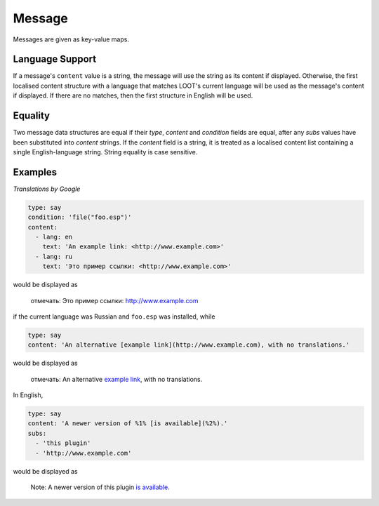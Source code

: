Message
=======

Messages are given as key-value maps.

.. describe:: type

  ``string``

  **Required.** The type string can be one of three keywords.

  .. describe:: say

    A generic message, useful for miscellaneous notes.

  .. describe:: warn

    A warning message, describing a non-critical issue with the user's mods (eg. dirty mods).

  .. describe:: error

    An error message, decribing a critical installation issue (eg. missing masters, corrupt plugins).

.. describe:: content

  ``string`` or ``localised content list``

  **Required.** Either simply a GitHub Flavored Markdown string, or a list of localised content data structures. If the latter, one of the structures must be for English.

.. describe:: condition

  ``string``

  A condition string that is evaluated to determine whether the message should be displayed: if it evaluates to true, the message is displayed, otherwise it is not. See :doc:`../conditions` for details.

.. describe:: subs

  ``string list``

  A list of GitHub Flavored Markdown strings to be substituted into the message content string. The content string must use numbered specifiers (``%1%``, ``%2%``, etc.), where the numbers correspond to the position of the substitution string in this list to use, to denote where these strings are to be substituted.

.. _languages:

Language Support
----------------

If a message's ``content`` value is a string, the message will use the string as its content if displayed. Otherwise, the first localised content structure with a language that matches LOOT's current language will be used as the message's content if displayed. If there are no matches, then the first structure in English will be used.

Equality
--------

Two message data structures are equal if their `type`, `content` and `condition`
fields are equal, after any `subs` values have been substituted into `content`
strings. If the `content` field is a string, it is treated as a localised
content list containing a single English-language string. String equality is
case sensitive.

Examples
--------

*Translations by Google*

.. code-block:: yaml

  type: say
  condition: 'file("foo.esp")'
  content:
    - lang: en
      text: 'An example link: <http://www.example.com>'
    - lang: ru
      text: 'Это пример ссылки: <http://www.example.com>'

would be displayed as

  отмечать: Это пример ссылки: http://www.example.com

if the current language was Russian and ``foo.esp`` was installed, while

.. code-block:: yaml

  type: say
  content: 'An alternative [example link](http://www.example.com), with no translations.'

would be displayed as

  отмечать: An alternative `example link <http://www.example.com>`_, with no translations.

In English,

.. code-block:: yaml

  type: say
  content: 'A newer version of %1% [is available](%2%).'
  subs:
    - 'this plugin'
    - 'http://www.example.com'

would be displayed as

  Note: A newer version of this plugin `is available <http://www.example.com>`_.
